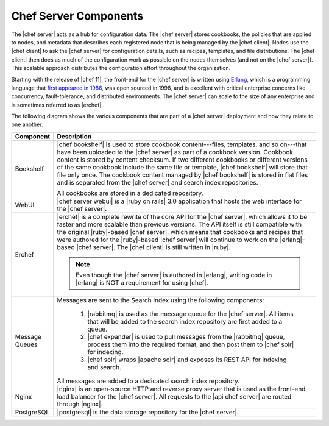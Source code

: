 =====================================================
Chef Server Components
=====================================================

The |chef server| acts as a hub for configuration data. The |chef server| stores cookbooks, the policies that are applied to nodes, and metadata that describes each registered node that is being managed by the |chef client|. Nodes use the |chef client| to ask the |chef server| for configuration details, such as recipes, templates, and file distributions. The |chef client| then does as much of the configuration work as possible on the nodes themselves (and not on the |chef server|). This scalable approach distributes the configuration effort throughout the organization.

Starting with the release of |chef 11|, the front-end for the |chef server| is written using `Erlang <http://www.erlang.org/>`_, which is a programming language that `first appeared in 1986 <http://en.wikipedia.org/wiki/Erlang_%28programming_language%29>`_, was open sourced in 1998, and is excellent with critical enterprise concerns like concurrency, fault-tolerance, and distributed environments. The |chef server| can scale to the size of any enterprise and is sometimes referred to as |erchef|.

The following diagram shows the various components that are part of a |chef server| deployment and how they relate to one another.

.. image:: ../../images_old/server_components_oec.png

.. list-table::
   :widths: 60 420
   :header-rows: 1

   * - Component
     - Description
   * - Bookshelf
     - |chef bookshelf| is used to store cookbook content---files, templates, and so on---that have been uploaded to the |chef server| as part of a cookbook version. Cookbook content is stored by content checksum. If two different cookbooks or different versions of the same cookbook include the same file or template, |chef bookshelf| will store that file only once. The cookbook content managed by |chef bookshelf| is stored in flat files and is separated from the |chef server| and search index repositories.

       All cookbooks are stored in a dedicated repository.
   * - WebUI
     - |chef server webui| is a |ruby on rails| 3.0 application that hosts the web interface for the |chef server|.
   * - Erchef
     - |erchef| is a complete rewrite of the core API for the |chef server|, which allows it to be faster and more scalable than previous versions. The API itself is still compatible with the original |ruby|-based |chef server|, which means that cookbooks and recipes that were authored for the |ruby|-based |chef server| will continue to work on the |erlang|-based |chef server|. The |chef client| is still written in |ruby|.

       .. note:: Even though the |chef server| is authored in |erlang|, writing code in |erlang| is NOT a requirement for using |chef|.
   * - Message Queues
     - Messages are sent to the Search Index using the following components:
       
          #. |rabbitmq| is used as the message queue for the |chef server|. All items that will be added to the search index repository are first added to a queue.
          #. |chef expander| is used to pull messages from the |rabbitmq| queue, process them into the required format, and then post them to |chef solr| for indexing.
          #. |chef solr| wraps |apache solr| and exposes its REST API for indexing and search.

       All messages are added to a dedicated search index repository.
   * - Nginx
     - |nginx| is an open-source HTTP and reverse proxy server that is used as the front-end load balancer for the |chef server|. All requests to the |api chef server| are routed through |nginx|.
   * - PostgreSQL
     - |postgresql| is the data storage repository for the |chef server|.